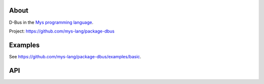 |discord|_
|test|_
|stars|_

About
=====

D-Bus in the `Mys programming language`_.

Project: https://github.com/mys-lang/package-dbus

Examples
========

See https://github.com/mys-lang/package-dbus/examples/basic.

API
===

.. mysfile:: src/lib.mys

.. |discord| image:: https://img.shields.io/discord/777073391320170507?label=Discord&logo=discord&logoColor=white
.. _discord: https://discord.gg/GFDN7JvWKS

.. |test| image:: https://github.com/mys-lang/package-dbus/actions/workflows/pythonpackage.yml/badge.svg
.. _test: https://github.com/mys-lang/package-dbus/actions/workflows/pythonpackage.yml

.. |stars| image:: https://img.shields.io/github/stars/mys-lang/package-dbus?style=social
.. _stars: https://github.com/mys-lang/package-dbus

.. _Mys programming language: https://mys-lang.org
